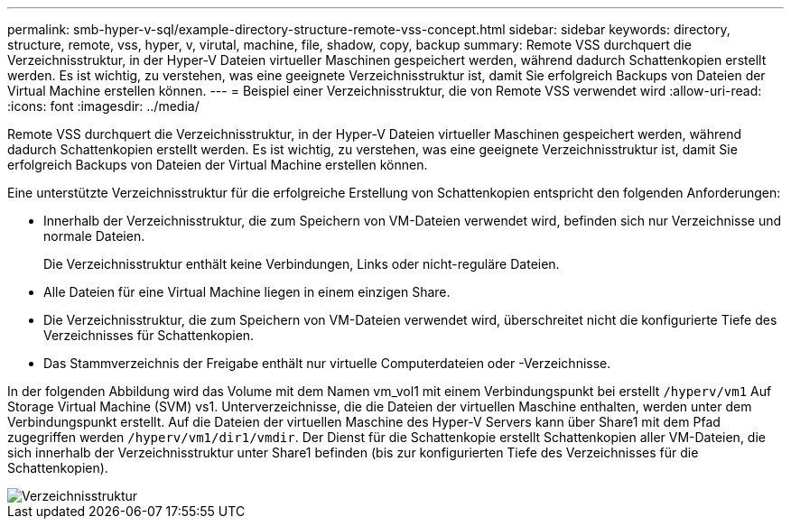 ---
permalink: smb-hyper-v-sql/example-directory-structure-remote-vss-concept.html 
sidebar: sidebar 
keywords: directory, structure, remote, vss, hyper, v, virutal, machine, file, shadow, copy, backup 
summary: Remote VSS durchquert die Verzeichnisstruktur, in der Hyper-V Dateien virtueller Maschinen gespeichert werden, während dadurch Schattenkopien erstellt werden. Es ist wichtig, zu verstehen, was eine geeignete Verzeichnisstruktur ist, damit Sie erfolgreich Backups von Dateien der Virtual Machine erstellen können. 
---
= Beispiel einer Verzeichnisstruktur, die von Remote VSS verwendet wird
:allow-uri-read: 
:icons: font
:imagesdir: ../media/


[role="lead"]
Remote VSS durchquert die Verzeichnisstruktur, in der Hyper-V Dateien virtueller Maschinen gespeichert werden, während dadurch Schattenkopien erstellt werden. Es ist wichtig, zu verstehen, was eine geeignete Verzeichnisstruktur ist, damit Sie erfolgreich Backups von Dateien der Virtual Machine erstellen können.

Eine unterstützte Verzeichnisstruktur für die erfolgreiche Erstellung von Schattenkopien entspricht den folgenden Anforderungen:

* Innerhalb der Verzeichnisstruktur, die zum Speichern von VM-Dateien verwendet wird, befinden sich nur Verzeichnisse und normale Dateien.
+
Die Verzeichnisstruktur enthält keine Verbindungen, Links oder nicht-reguläre Dateien.

* Alle Dateien für eine Virtual Machine liegen in einem einzigen Share.
* Die Verzeichnisstruktur, die zum Speichern von VM-Dateien verwendet wird, überschreitet nicht die konfigurierte Tiefe des Verzeichnisses für Schattenkopien.
* Das Stammverzeichnis der Freigabe enthält nur virtuelle Computerdateien oder -Verzeichnisse.


In der folgenden Abbildung wird das Volume mit dem Namen vm_vol1 mit einem Verbindungspunkt bei erstellt `/hyperv/vm1` Auf Storage Virtual Machine (SVM) vs1. Unterverzeichnisse, die die Dateien der virtuellen Maschine enthalten, werden unter dem Verbindungspunkt erstellt. Auf die Dateien der virtuellen Maschine des Hyper-V Servers kann über Share1 mit dem Pfad zugegriffen werden `/hyperv/vm1/dir1/vmdir`. Der Dienst für die Schattenkopie erstellt Schattenkopien aller VM-Dateien, die sich innerhalb der Verzeichnisstruktur unter Share1 befinden (bis zur konfigurierten Tiefe des Verzeichnisses für die Schattenkopien).

image::../media/directory-structure-used-by-remote-vss.gif[Verzeichnisstruktur, die von Remote VSS verwendet wird]
